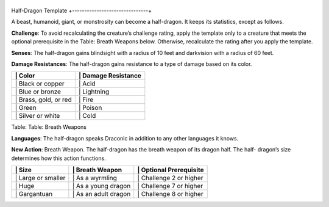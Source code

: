 +-------------------------------+
Half-Dragon Template 
+-------------------------------+

A beast, humanoid, giant, or monstrosity can become a half-dragon. It
keeps its statistics, except as follows.

**Challenge**: To avoid recalculating the creature’s challenge rating,
apply the template only to a creature that meets the optional
prerequisite in the Table: Breath Weapons below. Otherwise, recalculate
the rating after you apply the template.

**Senses**: The half-dragon gains blindsight with a radius of 10 feet
and darkvision with a radius of 60 feet.

**Damage Resistances**: The half-dragon gains resistance to a type of
damage based on its color.

+--------------------------+------------------------+
| \| Color                 | \| Damage Resistance   |
+==========================+========================+
| \| Black or copper       | \| Acid                |
+--------------------------+------------------------+
| \| Blue or bronze        | \| Lightning           |
+--------------------------+------------------------+
| \| Brass, gold, or red   | \| Fire                |
+--------------------------+------------------------+
| \| Green                 | \| Poison              |
+--------------------------+------------------------+
| \| Silver or white       | \| Cold                |
+--------------------------+------------------------+

Table: Table: Breath Weapons

**Languages**: The half-dragon speaks Draconic in addition to any other
languages it knows.

**New Action**: Breath Weapon. The half-dragon has the breath weapon of
its dragon half. The half- dragon’s size determines how this action
functions.

+-----------------------+-------------------------+----------------------------+
| \| Size               | \| Breath Weapon        | \| Optional Prerequisite   |
+=======================+=========================+============================+
| \| Large or smaller   | \| As a wyrmling        | \| Challenge 2 or higher   |
+-----------------------+-------------------------+----------------------------+
| \| Huge               | \| As a young dragon    | \| Challenge 7 or higher   |
+-----------------------+-------------------------+----------------------------+
| \| Gargantuan         | \| As an adult dragon   | \| Challenge 8 or higher   |
+-----------------------+-------------------------+----------------------------+
